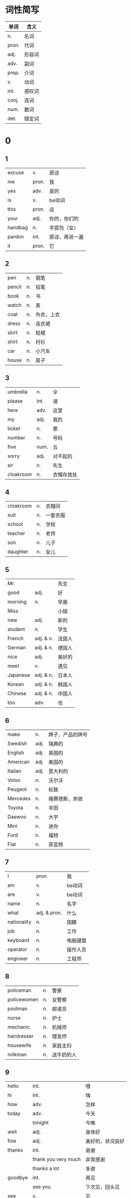 * 词性简写
  |-------+--------|
  | 单词  | 含义   |
  |-------+--------|
  | n.    | 名词   |
  | pron. | 代词   |
  | adj.  | 形容词 |
  | adv.  | 副词   |
  | prep. | 介词   |
  | v.    | 动词   |
  | int.  | 感叹词 |
  | conj. | 连词   |
  | num.  | 数词   |
  | det.  | 限定词 |
  |-------+--------|

* 0
** 1
   |---------+-------+----------------|
   | excuse  | v.    | 原谅           |
   | me      | pron. | 我             |
   | yes     | adv.  | 是的           |
   | is      | v.    | be动词         |
   | this    | pron. | 这             |
   | your    | adj.  | 你的，你们的   |
   | handbag | n.    | 手提包（女）   |
   | pardon  | int.  | 原谅，再说一遍 |
   | it      | pron. | 它             |
   |---------+-------+----------------|

** 2
   |--------+----+------------|
   | pen    | n. | 钢笔       |
   | pencil | n. | 铅笔       |
   | book   | n. | 书         |
   | watch  | n. | 表         |
   | coat   | n. | 外衣，上衣 |
   | dress  | n. | 连衣裙     |
   | skirt  | n. | 短裙       |
   | shirt  | n. | 衬衫       |
   | car    | n. | 小汽车     |
   | house  | n. | 房子       |
   |--------+----+------------|

** 3
   |-----------+------+------------|
   | umbrella  | n.   | 伞         |
   | please    | int. | 请         |
   | here      | adv. | 这里       |
   | my        | adj. | 我的       |
   | ticket    | n.   | 票         |
   | number    | n.   | 号码       |
   | five      | num. | 五         |
   | sorry     | adj. | 对不起的   |
   | sir       | n.   | 先生       |
   | cloakroom | n.   | 衣帽存放处 |
   |-----------+------+------------|

** 4
   |-----------+----+----------|
   | cloakroom | n. | 衣帽间   |
   | suit      | n. | 一套衣服 |
   | school    | n. | 学校     |
   | teacher   | n. | 老师     |
   | son       | n. | 儿子     |
   | daughter  | n. | 女儿     |
   |-----------+----+----------|

** 5
   |----------+-----------+--------|
   | Mr.      |           | 先生   |
   | good     | adj.      | 好     |
   | morning  | n.        | 早晨   |
   | Miss     |           | 小姐   |
   | new      | adj.      | 新的   |
   | student  | n.        | 学生   |
   | French   | adj. & n. | 法国人 |
   | German   | adj. & n. | 德国人 |
   | nice     | adj.      | 美好的 |
   | meet     | v.        | 遇见   |
   | Japanese | adj. & n. | 日本人 |
   | Korean   | adj. & n. | 韩国人 |
   | Chinese  | adj. & n. | 中国人 |
   | too      | adv.      | 也     |
   |----------+-----------+--------|

** 6
   |----------+------+------------------|
   | make     | n.   | 牌子，产品的牌号 |
   | Swedish  | adj. | 瑞典的           |
   | English  | adj. | 英国的           |
   | American | adj. | 美国的           |
   | Italian  | adj. | 意大利的         |
   | Volvo    | n.   | 沃尔沃           |
   | Peugeot  | n.   | 标致             |
   | Mercedes | n.   | 梅赛德斯，奔驰   |
   | Toyota   | n.   | 丰田             |
   | Daewoo   | n.   | 大宇             |
   | Mini     | n.   | 迷你             |
   | Ford     | n.   | 福特             |
   | Fiat     | n.   | 菲亚特           |
   |----------+------+------------------|

** 7
   |-------------+--------------+----------|
   | I           | pron.        | 我       |
   | am          | v.           | be动词   |
   | are         | v.           | be动词   |
   | name        | n.           | 名字     |
   | what        | adj. & pron. | 什么     |
   | nationality | n.           | 国籍     |
   | job         | n.           | 工作     |
   | keyboard    | n.           | 电脑键盘 |
   | operator    | n.           | 操作人员 |
   | engineer    | n.           | 工程师   |
   |-------------+--------------+----------|

** 8
   |-------------+----+------------|
   | policeman   | n. | 警察       |
   | policewomen | n. | 女警察     |
   | postman     | n. | 邮递员     |
   | nurse       | n. | 护士       |
   | mechanic    | n. | 机械师     |
   | hairdresser | n. | 理发师     |
   | housewife   | n. | 家庭主妇   |
   | milkman     | n. | 送牛奶的人 |
   |-------------+----+------------|

** 9
   |---------+---------------------+------------------|
   | hello   | int.                | 喂               |
   | hi      | int.                | 嗨               |
   | how     | adv.                | 怎样             |
   | today   | adv.                | 今天             |
   |         | tonight             | 今晚             |
   | well    | adj.                | 身体好           |
   | fine    | adj.                | 美好的，状况良好 |
   | thanks  | int.                | 谢谢             |
   |         | thank you very much | 非常感谢         |
   |         | thanks a lot        | 多谢             |
   | goodbye | int.                | 再见             |
   |         | see you             | 下次见，回头见   |
   | see     | v.                  | 见               |
   |---------+---------------------+------------------|

* 1
** 10
   |-------+-----------------------+--------------------------|
   | fat   | adj.                  | 胖的                     |
   | thin  | adj.                  | 瘦的                     |
   | woman | n.                    | 女人                     |
   |       | lady                  | 女士（文明场合使用）     |
   | tall  | adj.                  | 高的（人的个子、建筑等） |
   | short | adj.                  | 矮的                     |
   | dirty | adj.                  | 脏的                     |
   | clean | adj.                  | 干净的                   |
   | hot   | adj.                  | 热的                     |
   |       | It is hot today       | 今天天气很热             |
   |       | The girl is very hot  | 那女孩很性感             |
   |       | Lady GaGa is hot now  | ...现在很火              |
   | cold  | adj.                  | 冷的                     |
   |       | It is very cold today | 今天天气很冷             |
   |       | I have a cold welcome | 我受到了冷遇             |
   | old   | adj.                  | 老的                     |
   |       | He is an old man      | 他是一个位老人           |
   |       | It is an old story    | 这是一个老故事           |
   |       | That is my old book   | 那是我的旧书             |
   | young | adj.                  | 年轻的                   |
   |       | Hi is a young man     | 他是一个年轻人           |
   | busy  | adj.                  | 忙的                     |
   |       | It is a busy day      | 真是忙碌的一天           |
   |       | He is very busy       | 他特别的忙               |
   | lazy  | adj.                  | 懒的                     |
   |-------+-----------------------+--------------------------|
** 11
   |---------+--------------------+----------------|
   | whose   | pron.              | 谁的           |
   |         | Whose pen is that? | 那是谁的钢笔？ |
   | blue    | adj.               | 蓝色的         |
   | white   | adj.               | 白色的         |
   |         | snow white         | 白雪公主       |
   |         | the White House    | 白宫           |
   | perhaps | adv.               | 大概           |
   |         | perhaps so         | 也许会         |
   |         | perhaps not        | 也许不会       |
   | catch   | v.                 | 抓住           |
   |         | catch the fish     | 捕鱼           |
   |         | catch the thief    | 抓小偷         |
   |---------+--------------------+----------------|
** 12
   |---------+--------------------+----------------|
   | father  | n.                 | 父亲           |
   |         | dad                | 口语           |
   |         | daddy              | 儿语           |
   | mother  | n.                 | 母亲           |
   |         | mum                | 口语（英）     |
   |         | mom                | 口语（美）     |
   |         | mummy              | 儿语           |
   | sister  | n.                 | 姐妹           |
   | brother | n.                 | 兄弟           |
   |         | stepfather         | 继父           |
   |         | stepmother         | 继母           |
   |         | stepsister         | 异父或异母     |
   |         | stepbrother        | 异父或异母     |
   |         | stedaughter        | 养女           |
   |         | stepson            | 养子           |
   | tie     | n.                 | 领带           |
   | blouse  | n.                 | 女衬衫         |
   | his     | adj.               | 他的           |
   |         | This is my father. | 这是我的父亲。 |
   | her     | adj.               | 她的           |
   |---------+--------------------+----------------|
